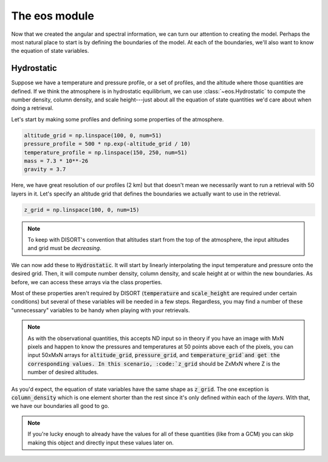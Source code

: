 The eos module
==============

Now that we created the angular and spectral information, we can turn our
attention to creating the model. Perhaps the most natural place to start is
by defining the boundaries of the model. At each of the boundaries, we'll also
want to know the equation of state variables.

Hydrostatic
-----------
Suppose we have a temperature and pressure profile, or a set of profiles,
and the altitude where those quantities are defined. If we think the
atmosphere is in hydrostatic equilibrium, we can use :class:`~eos.Hydrostatic`
to compute the number density, column density, and scale height---just about
all the equation of state quantities we'd care about when doing a retrieval.

Let's start by making some profiles and defining some properties of the
atmosphere.

.. code-block:: python

   altitude_grid = np.linspace(100, 0, num=51)
   pressure_profile = 500 * np.exp(-altitude_grid / 10)
   temperature_profile = np.linspace(150, 250, num=51)
   mass = 7.3 * 10**-26
   gravity = 3.7

Here, we have great resolution of our profiles (2 km) but that doesn't mean
we necessarily want to run a retrieval with 50 layers in it. Let's specify
an altitude grid that defines the boundaries we actually want to use in the
retrieval.

.. code-block:: python

   z_grid = np.linspace(100, 0, num=15)

.. note::
   To keep with DISORT's convention that altitudes start from the top of the
   atmosphere, the input altitudes and grid must be *decreasing*.

We can now add these to :code:`Hydrostatic`. It will start by linearly
interpolating the input temperature and pressure onto the desired grid. Then,
it will compute number density, column density, and scale height at or within
the new boundaries. As before, we can access these arrays via the class
properties.

.. code-block:: python
   :emphasize-lines: 3

   from pyRT_DISORT.eos import Hydrostatic

   hydro = Hydrostatic(altitude_grid, pressure_profile, temperature_profile, z_grid, mass, gravity)
   altitude = hydro.altitude
   pressure = hydro.pressure
   temperature = hydro.temperature
   number_density = hydro.number_density
   column_density = hydro.column_density
   n_layers = hydro.n_layers
   scale_height = hydro.scale_height


Most of these properties aren't required by DISORT (:code:`temperature` and
:code:`scale_height` are required under certain conditions) but several of
these variables will be needed in a few steps. Regardless, you may find a
number of these "unnecessary" variables to be handy when playing with your
retrievals.

.. note::
   As with the observational quantities, this accepts ND input so in theory
   if you have an image with MxN pixels and happen to know the
   pressures and temperatures at 50 points above each of the pixels, you can
   input 50xMxN arrays for :code:`altitude_grid`, :code:`pressure_grid`, and
   :code:`temperature_grid`and get the corresponding values. In this
   scenario, :code:`z_grid` should be ZxMxN where Z is the number
   of desired altitudes.

As you'd expect, the equation of state variables have the same shape as
:code:`z_grid`. The one exception is :code:`column_density` which is one
element shorter than the rest since it's only defined within each of the
*layers*. With that, we have our boundaries all good to go.

.. note::
   If you're lucky enough to already have the values for all of these
   quantities (like from a GCM) you can skip making this object and directly
   input these values later on.
